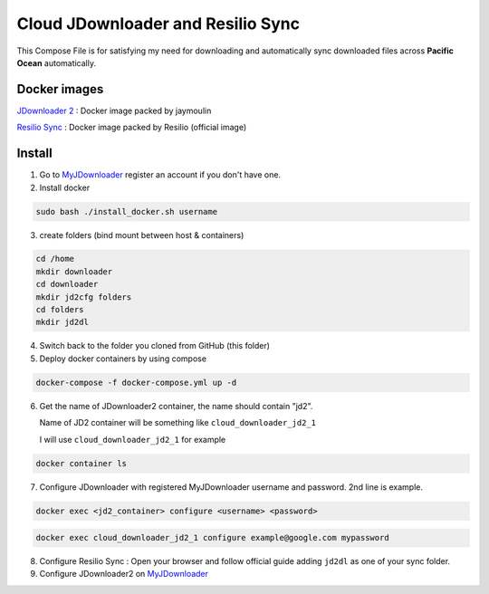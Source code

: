 ==================================
Cloud JDownloader and Resilio Sync
==================================

This Compose File is for satisfying my need for downloading and automatically sync downloaded files across
**Pacific Ocean** automatically.

-------------
Docker images
-------------

`JDownloader 2`_ : Docker image packed by jaymoulin

.. _JDownloader 2: https://hub.docker.com/r/jaymoulin/jdownloader

`Resilio Sync`_ : Docker image packed by Resilio (official image)

.. _Resilio Sync: https://hub.docker.com/r/resilio/sync/

-------
Install
-------

.. _MyJDownloader: https://my.jdownloader.org/

1. Go to MyJDownloader_ register an account if you don't have one.

2. Install docker

.. code-block:: shell

    sudo bash ./install_docker.sh username

3. create folders (bind mount between host & containers)

.. code-block:: shell

    cd /home
    mkdir downloader
    cd downloader
    mkdir jd2cfg folders
    cd folders
    mkdir jd2dl

4. Switch back to the folder you cloned from GitHub (this folder)

5. Deploy docker containers by using compose

.. code-block:: shell

    docker-compose -f docker-compose.yml up -d

6. Get the name of JDownloader2 container, the name should contain "jd2".

   Name of JD2 container will be something like ``cloud_downloader_jd2_1``

   I will use ``cloud_downloader_jd2_1`` for example

.. code-block:: shell

    docker container ls

7. Configure JDownloader with registered MyJDownloader username and password. 2nd line is example.

.. code-block:: shell

    docker exec <jd2_container> configure <username> <password>

.. code-block:: shell

    docker exec cloud_downloader_jd2_1 configure example@google.com mypassword

8. Configure Resilio Sync : Open your browser and follow official guide adding ``jd2dl`` as one of your sync folder.

9. Configure JDownloader2 on MyJDownloader_